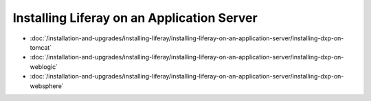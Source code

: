 Installing Liferay on an Application Server
===========================================

-  :doc:`/installation-and-upgrades/installing-liferay/installing-liferay-on-an-application-server/installing-dxp-on-tomcat`
-  :doc:`/installation-and-upgrades/installing-liferay/installing-liferay-on-an-application-server/installing-dxp-on-weblogic`
-  :doc:`/installation-and-upgrades/installing-liferay/installing-liferay-on-an-application-server/installing-dxp-on-websphere`
